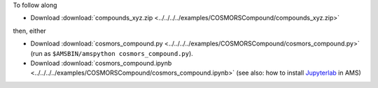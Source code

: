 To follow along

* Download :download:`compounds_xyz.zip <../../../../examples/COSMORSCompound/compounds_xyz.zip>`

then, either

* Download :download:`cosmors_compound.py <../../../../examples/COSMORSCompound/cosmors_compound.py>` (run as ``$AMSBIN/amspython cosmors_compound.py``).
* Download :download:`cosmors_compound.ipynb <../../../../examples/COSMORSCompound/cosmors_compound.ipynb>` (see also: how to install `Jupyterlab <../../../Scripting/Python_Stack/Python_Stack.html#install-and-run-jupyter-lab-jupyter-notebooks>`__ in AMS)
